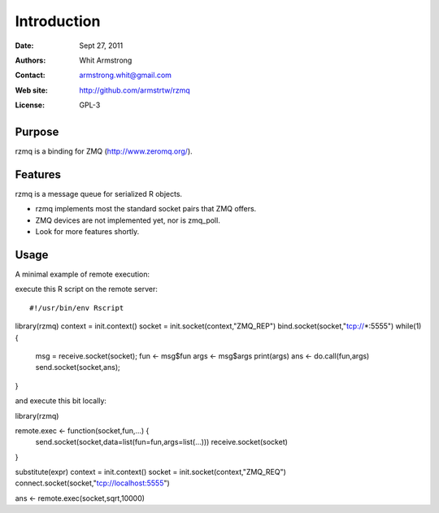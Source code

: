 ************
Introduction
************

:Date: Sept 27, 2011
:Authors: Whit Armstrong
:Contact: armstrong.whit@gmail.com
:Web site: http://github.com/armstrtw/rzmq
:License: GPL-3


Purpose
=======

rzmq is a binding for ZMQ (http://www.zeromq.org/).


Features
========

rzmq is a message queue for serialized R objects.

* rzmq implements most the standard socket pairs that ZMQ offers.

* ZMQ devices are not implemented yet, nor is zmq_poll.

* Look for more features shortly.


Usage
=====

A minimal example of remote execution::

execute this R script on the remote server::

#!/usr/bin/env Rscript
library(rzmq)
context = init.context()
socket = init.socket(context,"ZMQ_REP")
bind.socket(socket,"tcp://*:5555")
while(1) {
    msg = receive.socket(socket);
    fun <- msg$fun
    args <- msg$args
    print(args)
    ans <- do.call(fun,args)
    send.socket(socket,ans);
}

and execute this bit locally::

library(rzmq)

remote.exec <- function(socket,fun,...) {
    send.socket(socket,data=list(fun=fun,args=list(...)))
    receive.socket(socket)
}

substitute(expr)
context = init.context()
socket = init.socket(context,"ZMQ_REQ")
connect.socket(socket,"tcp://localhost:5555")

ans <- remote.exec(socket,sqrt,10000)
